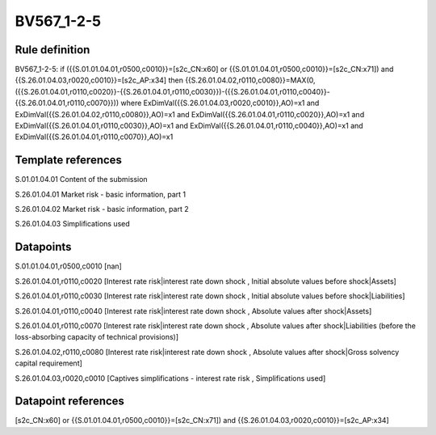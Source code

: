 ===========
BV567_1-2-5
===========

Rule definition
---------------

BV567_1-2-5: if ({{S.01.01.04.01,r0500,c0010}}=[s2c_CN:x60] or {{S.01.01.04.01,r0500,c0010}}=[s2c_CN:x71]) and {{S.26.01.04.03,r0020,c0010}}=[s2c_AP:x34] then {{S.26.01.04.02,r0110,c0080}}=MAX(0,({{S.26.01.04.01,r0110,c0020}}-{{S.26.01.04.01,r0110,c0030}})-({{S.26.01.04.01,r0110,c0040}}-{{S.26.01.04.01,r0110,c0070}})) where ExDimVal({{S.26.01.04.03,r0020,c0010}},AO)=x1 and ExDimVal({{S.26.01.04.02,r0110,c0080}},AO)=x1 and ExDimVal({{S.26.01.04.01,r0110,c0020}},AO)=x1 and ExDimVal({{S.26.01.04.01,r0110,c0030}},AO)=x1 and ExDimVal({{S.26.01.04.01,r0110,c0040}},AO)=x1 and ExDimVal({{S.26.01.04.01,r0110,c0070}},AO)=x1


Template references
-------------------

S.01.01.04.01 Content of the submission

S.26.01.04.01 Market risk - basic information, part 1

S.26.01.04.02 Market risk - basic information, part 2

S.26.01.04.03 Simplifications used


Datapoints
----------

S.01.01.04.01,r0500,c0010 [nan]

S.26.01.04.01,r0110,c0020 [Interest rate risk|interest rate down shock , Initial absolute values before shock|Assets]

S.26.01.04.01,r0110,c0030 [Interest rate risk|interest rate down shock , Initial absolute values before shock|Liabilities]

S.26.01.04.01,r0110,c0040 [Interest rate risk|interest rate down shock , Absolute values after shock|Assets]

S.26.01.04.01,r0110,c0070 [Interest rate risk|interest rate down shock , Absolute values after shock|Liabilities (before the loss-absorbing capacity of technical provisions)]

S.26.01.04.02,r0110,c0080 [Interest rate risk|interest rate down shock , Absolute values after shock|Gross solvency capital requirement]

S.26.01.04.03,r0020,c0010 [Captives simplifications - interest rate risk , Simplifications used]



Datapoint references
--------------------

[s2c_CN:x60] or {{S.01.01.04.01,r0500,c0010}}=[s2c_CN:x71]) and {{S.26.01.04.03,r0020,c0010}}=[s2c_AP:x34]